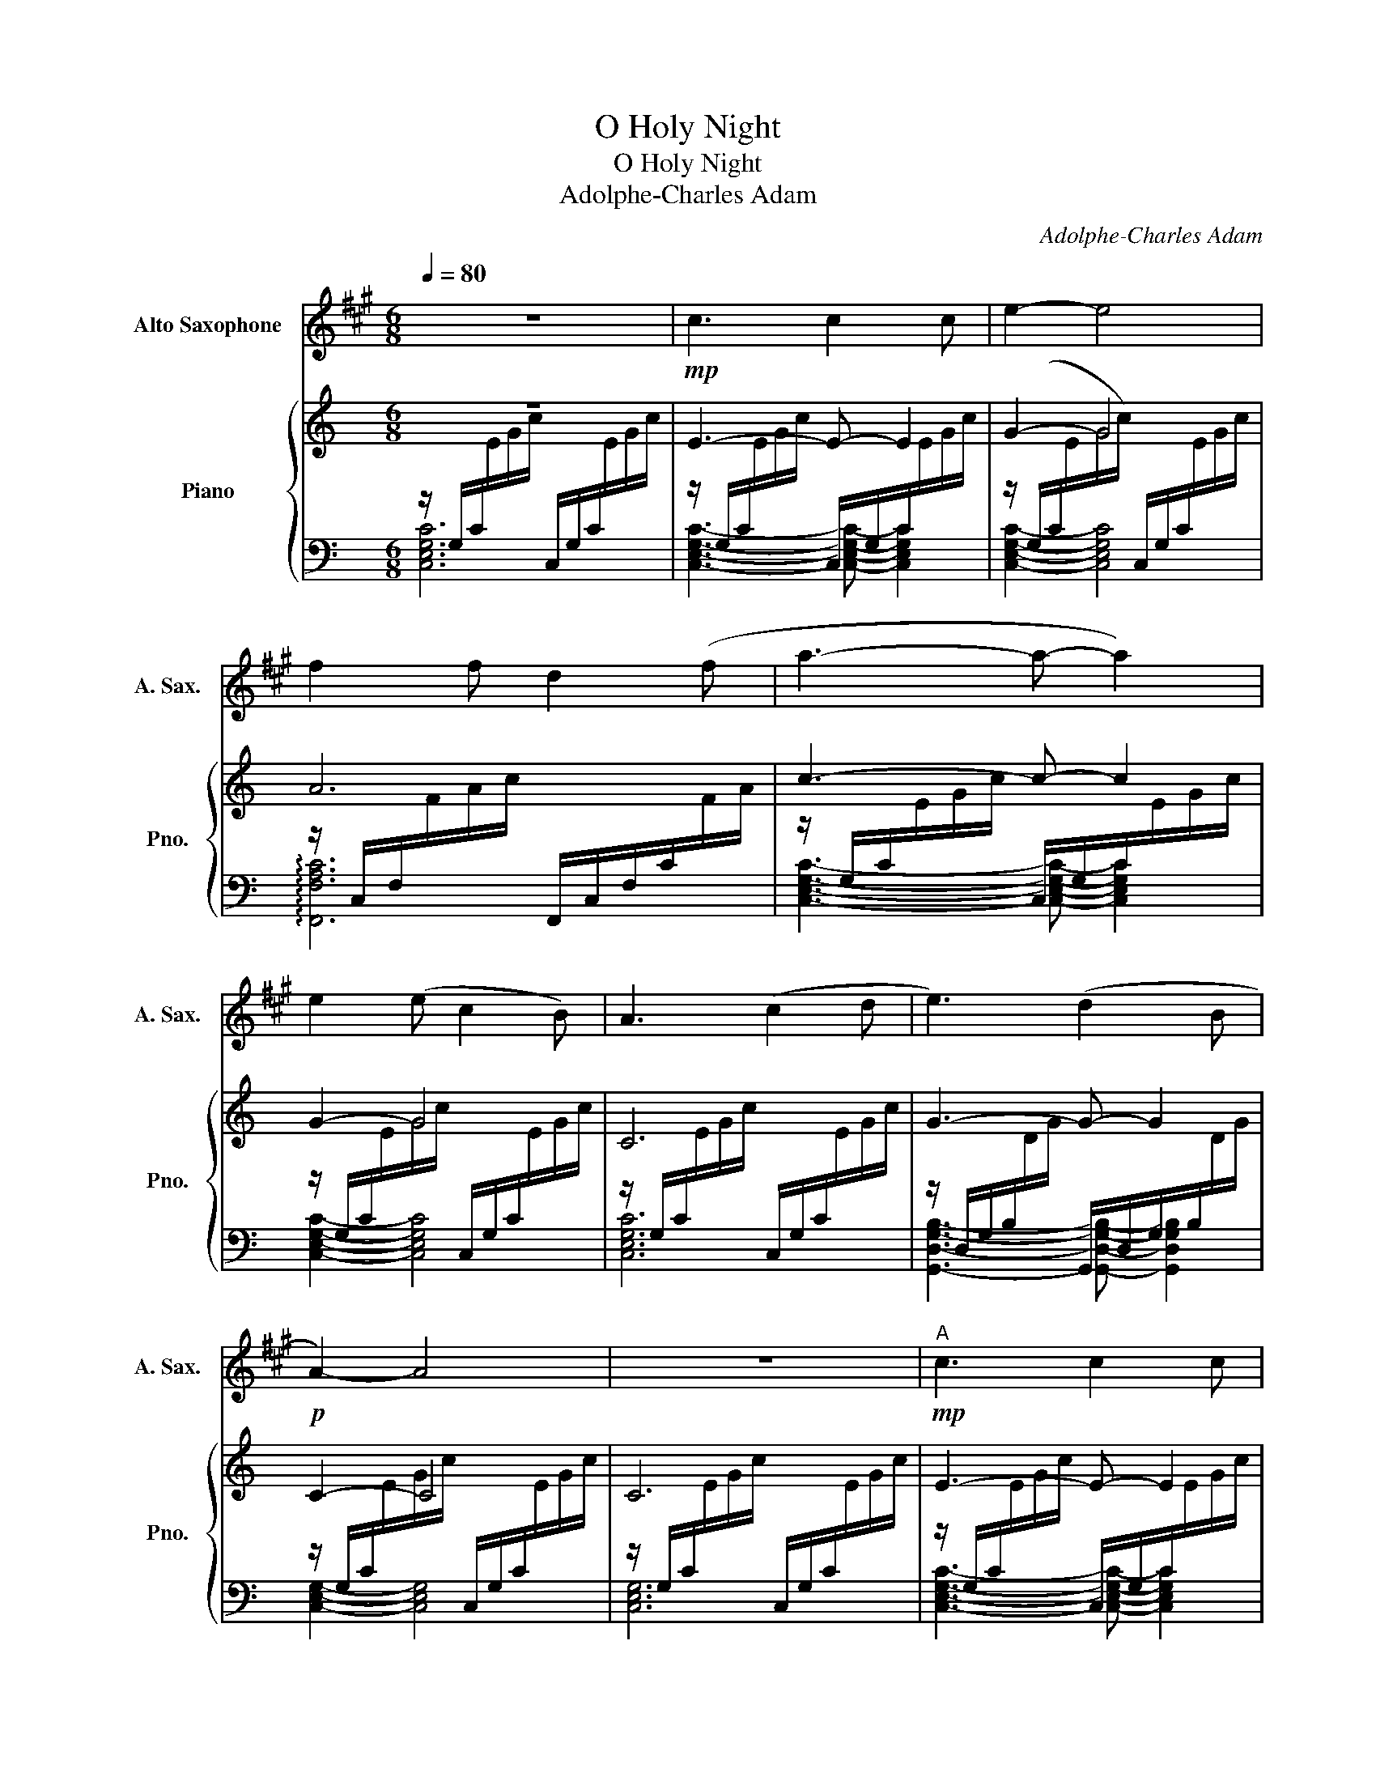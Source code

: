 X:1
T:O Holy Night
T:O Holy Night
T:Adolphe-Charles Adam
C:Adolphe-Charles Adam
%%score 1 { 2 | ( 3 4 ) }
L:1/8
Q:1/4=80
M:6/8
K:C
V:1 treble transpose=-9 nm="Alto Saxophone" snm="A. Sax."
V:2 treble nm="Piano" snm="Pno."
V:3 bass 
V:4 bass 
V:1
[K:A] z6 |!mp! c3 c2 c | e2- e4 | f2 f d2 (f | a3- a- a2) | e2 (e c2 B) | A3 (c2 d | e3) (d2 B | %8
!p! A2-) A4 | z6 |!mp!"^A" c3 c2 c | e2- e4 | f2 f (d2 f |!mp! a3- a- a2) | e2 (e ^d2 c) | %15
 g3 (e2 f | g3) (a2 g |!mp! c2-) c4 | z3 !tenuto!c2 e | (e3 f-) f2 | (B2- B e3) | (f2 e) (a2 c) | %22
 (f3 e2) e | (e2- e f3) | (B3 e3) | (f2 e) a2 c | e2- e4 |!mf!"^B" a6- | a3 (g2 f) | g6- | g6 | %31
 b6- | b2 f !tenuto!f2 (f | a6- | a6) |!f! (c'6 | b6 | a6- | a3) (g2 f | e6- | e2) (e f2 e | %41
!mp! e6- | (e3) a3 |!mf!"^C" b4- b2 | b2- b) (e3 |!f! e'6- | e'3) (c'2 b |!mf! a6) | g3 (a2 b | %49
!mp! a6) | b6- | b3 (e3 | e'4- e'2) | d'2 d' (c'2 b | a6) | g3 (a2 b | a6- | a4) z2 |] %58
V:2
 z6 | E3- E- E2 | G2- G4 | A6 | c3- c- c2 | G2- G4 | C6 | G3- G- G2 | C2- C4 | C6 | E3- E- E2 | %11
 G2- G4 | A6 | c3- c- c2 | G2- G4 | B6 | B3- B- B2 | E2- E4 | E6 | G3 A- A2 | D2- D G3 | A3 c3 | %22
 A3 G- G2 | G2- G A3 | D3 G3 | A3 c- c2 | G2- G4 |!mf! [Ac][Ac][Ac] [Ac][Ac][Ac] | %28
 [Ac][Ac][Ac] [Ac][Ac][Ac] | [GB][GB][GB] [GB][GB][GB] | [GB][GB][GB] [GB][GB][GB] | %31
 [FA][FA][FA] [FA][FA][FA] | [FA][FA][FA] [FA][FA][FA] | [EA][EA][EA] [EA][EA][EA] | %34
 [EA][EA][EA] [EA][EA][EA] | [EGe]2- [EGe]4 | [DGd]6 | [EAc]3- [EAc]- [EAc]2 | [FA]2- [FA]4 | %39
 [EG]6 | [DG]3- [DG]- [DG]2 | [EG]2- [EG]4 | [EG]6 | [DG]3- [DG]- [DG]2 | [DG]2- [DG]4 | [EG]6 | %46
 [FA]3- [FA]- [FA]2 | [EG]2- [EG]4 | [DG]6 | [EG]3- [EG]- [EG]2 | [DG]2- [DG]4 | [DG]6 | %52
 [EG]3- [EG]- [EG]2 | [FA]2- [FA]4 | [EG]6 | [GB]3- [GB]- [GB]2 |!p! [Gc]2- [Gc]4 |!pp! [Gc]4 z2 |] %58
V:3
 z/ G,/C/[I:staff -1]E/G/c/[I:staff +1] C,/G,/C/[I:staff -1]E/G/c/ | %1
[I:staff +1] z/ G,/C/[I:staff -1]E/G/c/[I:staff +1] C,/G,/C/[I:staff -1]E/G/c/ | %2
[I:staff +1] z/ (G,/C/[I:staff -1]E/G/c/)[I:staff +1] C,/G,/C/[I:staff -1]E/G/c/ | %3
[I:staff +1] z/ C,/F,/[I:staff -1]F/A/c/[I:staff +1] F,,/C,/F,/C/[I:staff -1]F/A/ | %4
[I:staff +1] z/ G,/C/[I:staff -1]E/G/c/[I:staff +1] C,/G,/C/[I:staff -1]E/G/c/ | %5
[I:staff +1] z/ G,/C/[I:staff -1]E/G/c/[I:staff +1] C,/G,/C/[I:staff -1]E/G/c/ | %6
[I:staff +1] z/ G,/C/[I:staff -1]E/G/c/[I:staff +1] C,/G,/C/[I:staff -1]E/G/c/ | %7
[I:staff +1] z/ D,/G,/B,/[I:staff -1]D/G/[I:staff +1] G,,/D,/G,/B,/[I:staff -1]D/G/ | %8
[I:staff +1] z/ G,/C/[I:staff -1]E/G/c/[I:staff +1] C,/G,/C/[I:staff -1]E/G/c/ | %9
[I:staff +1] z/ G,/C/[I:staff -1]E/G/c/[I:staff +1] C,/G,/C/[I:staff -1]E/G/c/ | %10
[I:staff +1] z/ G,/C/[I:staff -1]E/G/c/[I:staff +1] C,/G,/C/[I:staff -1]E/G/c/ | %11
[I:staff +1] z/ G,/C/[I:staff -1]E/G/c/[I:staff +1] C,/G,/C/[I:staff -1]E/G/c/ | %12
[I:staff +1] z/ C,/F,/A,/C/[I:staff -1]F/[I:staff +1] F,,/C,/F,/A,/C/[I:staff -1]F/ | %13
[I:staff +1] z/ G,/C/[I:staff -1]E/G/c/[I:staff +1] C,/G,/C/[I:staff -1]E/G/c/ | %14
[I:staff +1] z/ G,/C/[I:staff -1]E/G/c/[I:staff +1] C,/G,/C/[I:staff -1]E/G/c/ | %15
[I:staff +1] z/ B,/[I:staff -1]E/G/B/e/[I:staff +1] E,/B,/[I:staff -1]E/G/B/e/ | %16
[I:staff +1] z/ ^F,/B,/[I:staff -1]^D/^F/B/[I:staff +1] B,,/F,/B,/[I:staff -1]D/F/B/ | %17
[I:staff +1] z/ B,/[I:staff -1]E/G/B/e/[I:staff +1] E,/B,/[I:staff -1]E/G/B/e/ | %18
[I:staff +1] z/ B,/[I:staff -1]E/G/B/e/[I:staff +1] E,/B,/[I:staff -1]E/G/B/e/ | %19
[I:staff +1] z/ D,/G,/B,/[I:staff -1]D/G/[I:staff +1] G,,/D,/G,/B,/[I:staff -1]D/G/ | %20
[I:staff +1] z/ D,/G,/B,/[I:staff -1]D/G/[I:staff +1] G,,/D,/G,/B,/[I:staff -1]D/G/ | %21
[I:staff +1] z/ G,/C/[I:staff -1]E/G/c/[I:staff +1] C,/G,/C/[I:staff -1]E/G/c/ | %22
[I:staff +1] z/ G,/C/[I:staff -1]E/G/c/[I:staff +1] C,/G,/C/[I:staff -1]E/G/c/ | %23
[I:staff +1] z/ D,/G,/B,/[I:staff -1]D/G/[I:staff +1] G,,/D,/G,/B,/[I:staff -1]D/G/ | %24
[I:staff +1] z/ D,/G,/B,/[I:staff -1]D/G/[I:staff +1] G,,/D,/G,/B,/[I:staff -1]D/G/ | %25
[I:staff +1] z/ G,/C/[I:staff -1]E/G/c/[I:staff +1] C,/G,/C/[I:staff -1]E/G/c/ | %26
[I:staff +1] z/ G,/C/[I:staff -1]E/G/c/[I:staff +1] C,/G,/C/[I:staff -1]E/G/c/ | %27
[I:staff +1] z/ E,/A,/C/[I:staff -1]E/A/[I:staff +1] A,,/E,/A,/C/[I:staff -1]E/A/ | %28
[I:staff +1] z/ E,/A,/C/[I:staff -1]E/A/[I:staff +1] A,,/E,/A,/C/[I:staff -1]E/A/ | %29
[I:staff +1] z/ B,,/E,/G,/B,/[I:staff -1]E/[I:staff +1] E,,/B,,/E,/G,/B,/[I:staff -1]E/ | %30
[I:staff +1] z/ B,,/E,/G,/B,/[I:staff -1]E/[I:staff +1] E,,/B,,/E,/G,/B,/[I:staff -1]E/ | %31
[I:staff +1] z/ A,,/D,/F,/A,/[I:staff -1]D/[I:staff +1] D,,/A,,/D,/F,/A,/[I:staff -1]D/ | %32
[I:staff +1] z/ A,,/D,/F,/A,/[I:staff -1]D/[I:staff +1] D,,/A,,/D,/F,/A,/[I:staff -1]D/ | %33
[I:staff +1] z/ E,/A,/C/[I:staff -1]E/A/[I:staff +1] A,,/E,/A,/C/[I:staff -1]E/A/ | %34
[I:staff +1] z/ E,/A,/C/[I:staff -1]E/A/[I:staff +1] A,,/E,/A,/C/[I:staff -1]E/A/ | %35
[I:staff +1] z/ G,/C/[I:staff -1]E/G/c/[I:staff +1] C,/G,/C/[I:staff -1]E/G/c/ | %36
[I:staff +1] z/ D,/G,/B,/[I:staff -1]D/G/[I:staff +1] G,,/D,/G,/B,/[I:staff -1]D/G/ | %37
[I:staff +1] z/ E,/A,/C/[I:staff -1]E/A/[I:staff +1] A,,/E,/A,/C/[I:staff -1]E/A/ | %38
[I:staff +1] z/ C,/F,/A,/C/[I:staff -1]F/[I:staff +1] F,,/C,/F,/A,/C/[I:staff -1]F/ | %39
[I:staff +1] z/ G,/C/[I:staff -1]E/G/c/[I:staff +1] C,/G,/C/[I:staff -1]E/G/c/ | %40
[I:staff +1] z/ D,/G,/B,/[I:staff -1]D/G/[I:staff +1] G,,/D,/G,/B,/[I:staff -1]D/G/ | %41
[I:staff +1] z/ G,/C/[I:staff -1]E/G/c/[I:staff +1] C,/G,/C/[I:staff -1]E/G/c/ | %42
[I:staff +1] z/ G,/C/[I:staff -1]E/G/c/[I:staff +1] C,/G,/C/[I:staff -1]E/G/c/ | %43
[I:staff +1] z/ D,/G,/B,/[I:staff -1]D/G/[I:staff +1] G,,/D,/G,/B,/[I:staff -1]D/G/ | %44
[I:staff +1] z/ D,/G,/B,/[I:staff -1]D/G/[I:staff +1] G,,/D,/G,/B,/[I:staff -1]D/G/ | %45
[I:staff +1] z/ G,/C/[I:staff -1]E/G/c/[I:staff +1] C,/G,/C/[I:staff -1]E/G/c/ | %46
[I:staff +1] z/ C,/F,/A,/C/[I:staff -1]F/[I:staff +1] F,,/C,/F,/A,/C/[I:staff -1]F/ | %47
[I:staff +1] z/ G,/C/[I:staff -1]E/G/c/[I:staff +1] C,/G,/C/[I:staff -1]E/G/c/ | %48
[I:staff +1] z/ D,/G,/B,/[I:staff -1]D/G/[I:staff +1] G,,/D,/G,/B,/[I:staff -1]D/G/ | %49
[I:staff +1] z/ G,/C/[I:staff -1]E/G/c/[I:staff +1] C,/G,/C/[I:staff -1]E/G/c/ | %50
[I:staff +1] z/ D,/G,/B,/[I:staff -1]D/G/[I:staff +1] G,,/D,/G,/B,/[I:staff -1]D/G/ | %51
[I:staff +1] G,,/D,/G,/B,/[I:staff -1]D/G/[I:staff +1] G,,/D,/G,/B,/[I:staff -1]D/G/ | %52
[I:staff +1] C,/G,/C/[I:staff -1]E/G/c/[I:staff +1] C,/G,/C/[I:staff -1]E/G/c/ | %53
[I:staff +1] F,,/C,/F,/A,/[I:staff -1]C/F/[I:staff +1] F,,/C,/F,/A,/[I:staff -1]C/F/ | %54
[I:staff +1] C,/G,/C/[I:staff -1]E/G/c/[I:staff +1] C,/G,/C/[I:staff -1]E/G/c/ | %55
[I:staff +1] G,,/D,/G,/B,/[I:staff -1]D/G/[I:staff +1] G,,/D,/G,/B,/[I:staff -1]D/G/ | %56
[I:staff +1] C,/G,/C/[I:staff -1]E/G/c/[I:staff +1] C,/G,/C/[I:staff -1]E/G/c/ | %57
[I:staff +1] C,4 z2 |] %58
V:4
 [C,E,G,C]6 | [C,E,G,C]3- [C,E,G,C]- [C,E,G,C]2 | [C,E,G,C]2- [C,E,G,C]4 | !arpeggio![F,,F,A,C]6 | %4
 [C,E,G,C]3- [C,E,G,C]- [C,E,G,C]2 | [C,E,G,C]2- [C,E,G,C]4 | [C,E,G,C]6 | %7
 [G,,D,G,B,]3- [G,,D,G,B,]- [G,,D,G,B,]2 | [C,E,G,]2- [C,E,G,]4 | [C,E,G,]6 | %10
 [C,E,G,C]3- [C,E,G,C]- [C,E,G,C]2 | [C,E,G,C]2- [C,E,G,C]4 | [F,,F,A,C]6 | %13
 [C,E,G,C]3- [C,E,G,C]- [C,E,G,C]2 | [C,E,G,C]2- [C,E,G,C]4 | [E,G,B,]6 | %16
 [B,,^D,^F,B,]3- [B,,D,F,B,]- [B,,D,F,B,]2 | [E,G,B,]2- [E,G,B,]4 | [E,G,B,]6 | %19
 [G,,D,G,B,]3- [G,,D,G,B,]- [G,,D,G,B,]2 | [G,,D,G,B,]2- [G,,D,G,B,]4 | [C,E,G,C]6 | %22
 [C,E,G,C]3- [C,E,G,C]- [C,E,G,C]2 | [G,,D,G,B,]2- [G,,D,G,B,]4 | [G,,D,G,B,]6 | %25
 [C,E,G,C]3- [C,E,G,C]- [C,E,G,C]2 | [C,E,G,C]2- [C,E,G,C]4 | [A,,E,A,C]6 | %28
 [A,,E,A,C]3- [A,,E,A,C]- [A,,E,A,C]2 | [E,,E,G,B,]2- [E,,E,G,B,]4 | [E,,E,G,B,]6 | %31
 [D,,D,F,A,]3- [D,,D,F,A,]- [D,,D,F,A,]2 | [D,,D,F,A,]2- [D,,D,F,A,]4 | [A,,E,A,]6 | %34
 [A,,E,A,]3- [A,,E,A,]- [A,,E,A,]2 | [C,E,G,C]2- [C,E,G,C]4 | [G,,D,G,B,]6 | %37
 [A,,E,A,C]3- [A,,E,A,C]- [A,,E,A,C]2 | [F,,E,F,A,C]2- [F,,E,F,A,C]4 | [C,E,G,C]6 | %40
 [G,,D,G,B,]3- [G,,D,G,B,]- [G,,D,G,B,]2 | [C,E,G,C]2- [C,E,G,C]4 | [C,E,G,C]6 | %43
 [G,,D,G,B,]3- [G,,D,G,B,]- [G,,D,G,B,]2 | [G,,D,G,B,]2- [G,,D,G,B,]4 | [C,E,G,C]6 | %46
 !arpeggio![C,D,F,A,C]3- [C,D,F,A,C]- [C,D,F,A,C]2 | [C,E,G,C]2- [C,E,G,C]4 | %48
 !arpeggio![G,,D,G,B,]6 | [C,E,G,C]3- [C,E,G,C]- [C,E,G,C]2 | [G,,E,G,]2- [G,,E,G,]4 | G,,3 G,,3 | %52
 C,3 C,- C,2 | F,,2- F,, F,,3 | C,3 C,3 | G,,3 G,,- G,,2 | C,2- C, C,3 | x6 |] %58

